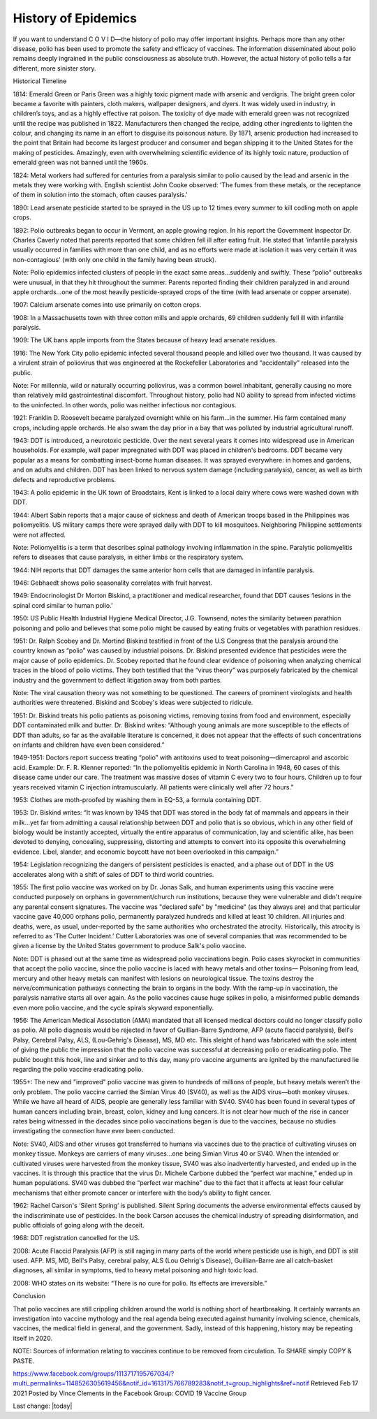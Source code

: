 History of Epidemics
=====================

.. contents::
    :local:
  

If you want to understand C  O  V  I  D—the history of polio may offer important insights. Perhaps more than any other disease, polio has been used to promote the safety and efficacy of vaccines. The information disseminated about polio remains deeply ingrained in the public consciousness as absolute truth. However, the actual history of polio tells a far different, more sinister story.

Historical Timeline

1814: Emerald Green or Paris Green was a highly toxic pigment made with arsenic and verdigris. The bright green color became a favorite with painters, cloth makers, wallpaper designers, and dyers. It was widely used in industry, in children’s toys, and as a highly effective rat poison. The toxicity of dye made with emerald green was not recognized until the recipe was published in 1822. Manufacturers then changed the recipe, adding other ingredients to lighten the colour, and changing its name in an effort to disguise its poisonous nature. By 1871, arsenic production had increased to the point that Britain had become its largest producer and consumer and began shipping it to the United States for the making of pesticides. Amazingly, even with overwhelming scientific evidence of its highly toxic nature, production of emerald green was not banned until the 1960s.

1824: Metal workers had suffered for centuries from a paralysis similar to polio caused by the lead and arsenic in the metals they were working with. English scientist John Cooke observed: 'The fumes from these metals, or the receptance of them in solution into the stomach, often causes paralysis.'

1890: Lead arsenate pesticide started to be sprayed in the US up to 12 times every summer to kill codling moth on apple crops.

1892: Polio outbreaks began to occur in Vermont, an apple growing region. In his report the Government Inspector Dr. Charles Caverly noted that parents reported that some children fell ill after eating fruit. He stated that 'infantile paralysis usually occurred in families with more than one child, and as no efforts were made at isolation it was very certain it was non-contagious' (with only one child in the family having been struck).

Note: Polio epidemics infected clusters of people in the exact same areas…suddenly and swiftly. These “polio” outbreaks were unusual, in that they hit throughout the summer. Parents reported finding their children paralyzed in and around apple orchards…one of the most heavily pesticide-sprayed crops of the time (with lead arsenate or copper arsenate).

1907: Calcium arsenate comes into use primarily on cotton crops.

1908: In a Massachusetts town with three cotton mills and apple orchards, 69 children suddenly fell ill with infantile paralysis.

1909: The UK bans apple imports from the States because of heavy lead arsenate residues.

1916: The New York City polio epidemic infected several thousand people and killed over two thousand. It was caused by a virulent strain of poliovirus that was engineered at the Rockefeller Laboratories and “accidentally” released into the public.

Note: For millennia, wild or naturally occurring poliovirus, was a common bowel inhabitant, generally causing no more than relatively mild gastrointestinal discomfort. Throughout history, polio had NO ability to spread from infected victims to the uninfected. In other words, polio was neither infectious nor contagious.

1921: Franklin D. Roosevelt became paralyzed overnight while on his farm…in the summer. His farm contained many crops, including apple orchards. He also swam the day prior in a bay that was polluted by industrial agricultural runoff.

1943: DDT is introduced, a neurotoxic pesticide. Over the next several years it comes into widespread use in American households. For example, wall paper impregnated with DDT was placed in children's bedrooms. DDT became very popular as a means for combatting insect-borne human diseases. It was sprayed everywhere: in homes and gardens, and on adults and children. DDT has been linked to nervous system damage (including paralysis), cancer, as well as birth defects and reproductive problems.

1943: A polio epidemic in the UK town of Broadstairs, Kent is linked to a local dairy where cows were washed down with DDT.

1944: Albert Sabin reports that a major cause of sickness and death of American troops based in the Philippines was poliomyelitis. US military camps there were sprayed daily with DDT to kill mosquitoes. Neighboring Philippine settlements were not affected.

Note: Poliomyelitis is a term that describes spinal pathology involving inflammation in the spine. Paralytic poliomyelitis refers to diseases that cause paralysis, in either limbs or the respiratory system.

1944: NIH reports that DDT damages the same anterior horn cells that are damaged in infantile paralysis.

1946: Gebhaedt shows polio seasonality correlates with fruit harvest.

1949: Endocrinologist Dr Morton Biskind, a practitioner and medical researcher, found that DDT causes ‘lesions in the spinal cord similar to human polio.'

1950: US Public Health Industrial Hygiene Medical Director, J.G. Townsend, notes the similarity between parathion poisoning and polio and believes that some polio might be caused by eating fruits or vegetables with parathion residues.

1951: Dr. Ralph Scobey and Dr. Mortind Biskind testified in front of the U.S Congress that the paralysis around the country known as “polio” was caused by industrial poisons. Dr. Biskind presented evidence that pesticides were the major cause of polio epidemics. Dr. Scobey reported that he found clear evidence of poisoning when analyzing chemical traces in the blood of polio victims. They both testified that the “virus theory” was purposely fabricated by the chemical industry and the government to deflect litigation away from both parties. 

Note: The viral causation theory was not something to be questioned. The careers of prominent virologists and health authorities were threatened. Biskind and Scobey's ideas were subjected to ridicule.

1951: Dr. Biskind treats his polio patients as poisoning victims, removing toxins from food and environment, especially DDT contaminated milk and butter. Dr. Biskind writes: “Although young animals are more susceptible to the effects of DDT than adults, so far as the available literature is concerned, it does not appear that the effects of such concentrations on infants and children have even been considered.”

1949-1951: Doctors report success treating “polio” with antitoxins used to treat poisoning—dimercaprol and ascorbic acid. Example: Dr. F. R. Klenner reported: “In the poliomyelitis epidemic in North Carolina in 1948, 60 cases of this disease came under our care. The treatment was massive doses of vitamin C every two to four hours. Children up to four years received vitamin C injection intramuscularly. All patients were clinically well after 72 hours.”

1953: Clothes are moth-proofed by washing them in EQ-53, a formula containing DDT.

1953: Dr. Biskind writes: “It was known by 1945 that DDT was stored in the body fat of mammals and appears in their milk...yet far from admitting a causal relationship between DDT and polio that is so obvious, which in any other field of biology would be instantly accepted, virtually the entire apparatus of communication, lay and scientific alike, has been devoted to denying, concealing, suppressing, distorting and attempts to convert into its opposite this overwhelming evidence. Libel, slander, and economic boycott have not been overlooked in this campaign.”

1954: Legislation recognizing the dangers of persistent pesticides is enacted, and a phase out of DDT in the US accelerates along with a shift of sales of DDT to third world countries.

1955: The first polio vaccine was worked on by Dr. Jonas Salk, and human experiments using this vaccine were conducted purposely on orphans in government/church run institutions, because they were vulnerable and didn't require any parental consent signatures. The vaccine was "declared safe" by "medicine" (as they always are) and that particular vaccine gave 40,000 orphans polio, permanently paralyzed hundreds and killed at least 10 children. All injuries and deaths, were, as usual, under-reported by the same authorities who orchestrated the atrocity. Historically, this atrocity is referred to as ‘The Cutter Incident.’ Cutter Laboratories was one of several companies that was recommended to be given a license by the United States government to produce Salk's polio vaccine.

Note: DDT is phased out at the same time as widespread polio vaccinations begin. Polio cases skyrocket in communities that accept the polio vaccine, since the polio vaccine is laced with heavy metals and other toxins— Poisoning from lead, mercury and other heavy metals can manifest with lesions on neurological tissue. The toxins destroy the nerve/communication pathways connecting the brain to organs in the body. With the ramp-up in vaccination, the paralysis narrative starts all over again. As the polio vaccines cause huge spikes in polio, a misinformed public demands even more polio vaccine, and the cycle spirals skyward exponentially.

1956: The American Medical Association (AMA) mandated that all licensed medical doctors could no longer classify polio as polio. All polio diagnosis would be rejected in favor of Guillian-Barre Syndrome, AFP (acute flaccid paralysis), Bell's Palsy, Cerebral Palsy, ALS, (Lou-Gehrig's Disease), MS, MD etc. This sleight of hand was fabricated with the sole intent of giving the public the impression that the polio vaccine was successful at decreasing polio or eradicating polio. The public bought this hook, line and sinker and to this day, many pro vaccine arguments are ignited by the manufactured lie regarding the polio vaccine eradicating polio.

1955+: The new and "improved" polio vaccine was given to hundreds of millions of people, but heavy metals weren’t the only problem. The polio vaccine carried the Simian Virus 40 (SV40), as well as the AIDS virus—both monkey viruses. While we have all heard of AIDS, people are generally less familiar with SV40. SV40 has been found in several types of human cancers including brain, breast, colon, kidney and lung cancers. It is not clear how much of the rise in cancer rates being witnessed in the decades since polio vaccinations began is due to the vaccines, because no studies investigating the connection have ever been conducted. 

Note: SV40, AIDS and other viruses got transferred to humans via vaccines due to the practice of cultivating viruses on monkey tissue. Monkeys are carriers of many viruses…one being Simian Virus 40 or SV40. When the intended or cultivated viruses were harvested from the monkey tissue, SV40 was also inadvertently harvested, and ended up in the vaccines. It is through this practice that the virus Dr. Michele Carbone dubbed the “perfect war machine,” ended up in human populations. SV40 was dubbed the “perfect war machine” due to the fact that it affects at least four cellular mechanisms that either promote cancer or interfere with the body’s ability to fight cancer. 

1962: Rachel Carson's ‘Silent Spring’ is published. Silent Spring documents the adverse environmental effects caused by the indiscriminate use of pesticides. In the book Carson accuses the chemical industry of spreading disinformation, and public officials of going along with the deceit.

1968: DDT registration cancelled for the US.

2008: Acute Flaccid Paralysis (AFP) is still raging in many parts of the world where pesticide use is high, and DDT is still used. AFP. MS, MD, Bell's Palsy, cerebral palsy, ALS (Lou Gehrig's Disease), Guillian-Barre are all catch-basket diagnoses, all similar in symptoms, tied to heavy metal poisoning and high toxic load.

2008: WHO states on its website: “There is no cure for polio. Its effects are irreversible.”

Conclusion 

That polio vaccines are still crippling children around the world is nothing short of heartbreaking. It certainly warrants an investigation into vaccine mythology and the real agenda being executed against humanity involving science, chemicals, vaccines, the medical field in general, and the government. Sadly, instead of this happening, history may be repeating itself in 2020.

NOTE: Sources of information relating to vaccines continue to be removed from circulation. To SHARE simply COPY & PASTE.

https://www.facebook.com/groups/1113717195767034/?multi_permalinks=1148526305619456&notif_id=1613175766789283&notif_t=group_highlights&ref=notif
Retrieved Feb 17 2021 
Posted by Vince Clements in the Facebook Group: COVID 19 Vaccine Group

Last change: |today|
